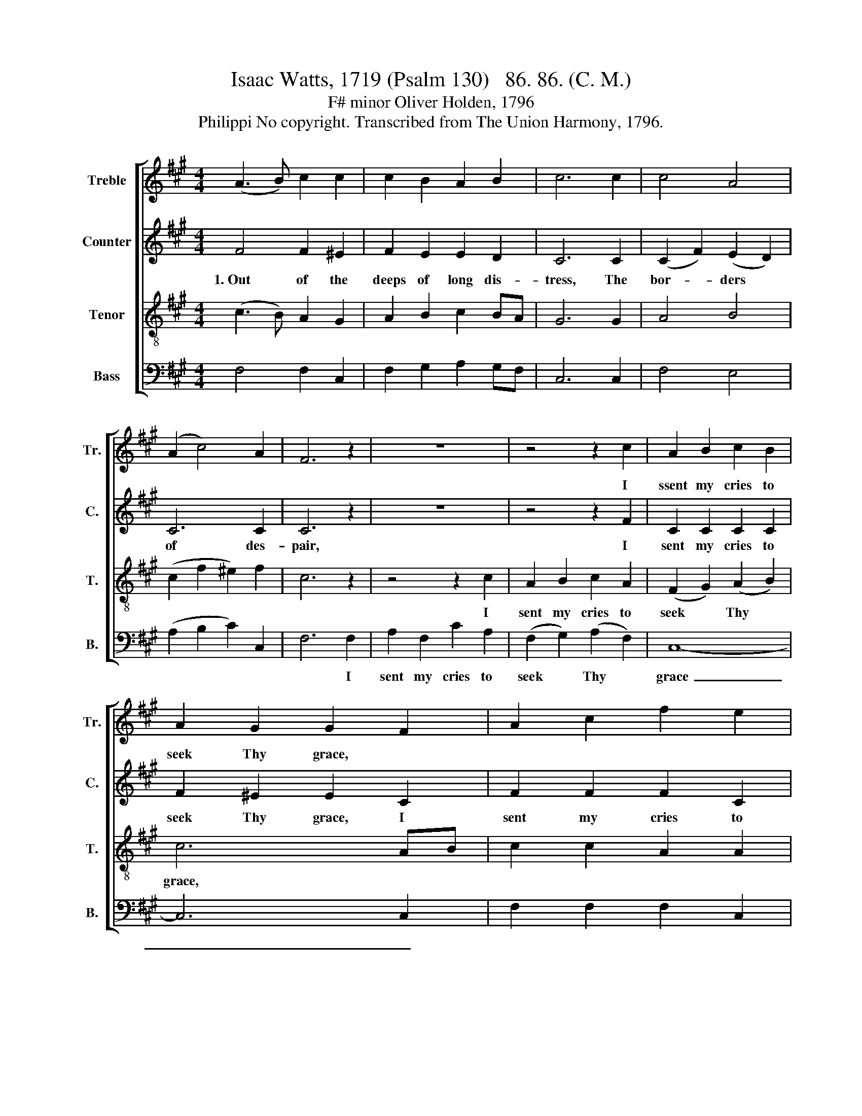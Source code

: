 X:1
T:Isaac Watts, 1719 (Psalm 130)   86. 86. (C. M.)
T:F# minor Oliver Holden, 1796
T:Philippi No copyright. Transcribed from The Union Harmony, 1796.
%%score [ 1 2 3 4 ]
L:1/8
M:4/4
K:A
V:1 treble nm="Treble" snm="Tr."
V:2 treble nm="Counter" snm="C."
V:3 treble-8 nm="Tenor" snm="T."
V:4 bass nm="Bass" snm="B."
V:1
 (A3 B) c2 c2 | c2 B2 A2 B2 | c6 c2 | c4 A4 | (A2 c4) A2 | F6 z2 | z8 | z4 z2 c2 | A2 B2 c2 B2 | %9
w: |||||||I|ssent my cries to|
 A2 G2 G2 F2 | A2 c2 f2 e2 | e2 e2 B2 B2 | (e2 f2 cBAG | A3) B c2 c2 | c8 |] %15
w: seek Thy grace, *||||||
V:2
 F4 F2 ^E2 | F2 E2 E2 D2 | C6 C2 | (C2 F2) (E2 D2) | C6 C2 | C6 z2 | z8 | z4 z2 F2 | C2 C2 C2 C2 | %9
w: 1.~Out of the|deeps of long dis-|tress, The|bor- * ders *|of des-|pair,||I|sent my cries to|
 F2 ^E2 E2 C2 | F2 F2 F2 C2 | E2 E2 E2 E2 | (A4 G2 F2 | E3) D CF ^E2 | F8 |] %15
w: seek Thy grace, I|sent my cries to|seek Thy grace, My|groans~ _ _|_ to move * Thine|ear.|
V:3
 (c3 B) A2 G2 | A2 B2 c2 BA | G6 G2 | A4 B4 | (c2 f2 ^e2) f2 | c6 z2 | z4 z2 c2 | A2 B2 c2 A2 | %8
w: ||||||I|sent my cries to|
 (F2 G2) (A2 B2) | c6 AB | c2 c2 A2 A2 | BA Bc d2 B2 | (c>B c>f ^edcB | c3) B A2 G2 | F8 |] %15
w: seek * Thy *|grace, * *||||||
V:4
 F,4 F,2 C,2 | F,2 G,2 A,2 G,F, | C,6 C,2 | F,4 E,4 | (A,2 B,2 C2) C,2 | F,6 F,2 | A,2 F,2 C2 A,2 | %7
w: |||||* I|sent my cries to|
 (F,2 G,2) (A,2 F,2) | C,8- | C,6 C,2 | F,2 F,2 F,2 C,2 | E,2 E,2 E,2 E,2 | (A,2 F,2 C,2 F,2 | %13
w: seek * Thy *|grace~|_ _||||
 A,3) B, C2 C,2 | F,8 |] %15
w: ||

